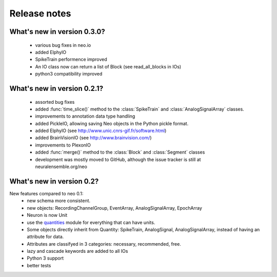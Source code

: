 *************
Release notes
*************


What's new in version 0.3.0?
----------------------------

  * various bug fixes in neo.io
  * added ElphyIO
  * SpikeTrain performence improved
  * An IO class now can return a list of Block (see read_all_blocks in IOs)
  * python3 compatibility improved


What's new in version 0.2.1?
----------------------------

 * assorted bug fixes
 * added :func:`time_slice()` method to the :class:`SpikeTrain` and :class:`AnalogSignalArray` classes.
 * improvements to annotation data type handling
 * added PickleIO, allowing saving Neo objects in the Python pickle format.
 * added ElphyIO (see http://www.unic.cnrs-gif.fr/software.html)
 * added BrainVisionIO (see http://www.brainvision.com/)
 * improvements to PlexonIO
 * added :func:`merge()` method to the :class:`Block` and :class:`Segment` classes
 * development was mostly moved to GitHub, although the issue tracker is still at neuralensemble.org/neo


What's new in version 0.2?
--------------------------

New features compared to neo 0.1:
 * new schema more consistent.
 * new objects: RecordingChannelGroup, EventArray, AnalogSignalArray, EpochArray
 * Neuron is now Unit
 * use the quantities_ module for everything that can have units.
 * Some objects directly inherit from Quantity: SpikeTrain, AnalogSignal, AnalogSignalArray, instead of having an attribute for data.
 * Attributes are classifyed in 3 categories: necessary, recommended, free.
 * lazy and cascade keywords are added to all IOs
 * Python 3 support
 * better tests



.. _quantities: http://pypi.python.org/pypi/quantities